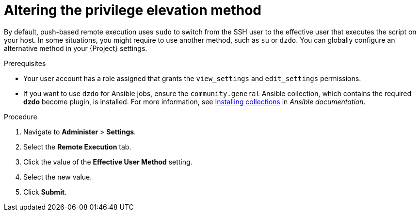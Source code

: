 [id="altering-the-privilege-elevation-method_{context}"]
= Altering the privilege elevation method

By default, push-based remote execution uses `sudo` to switch from the SSH user to the effective user that executes the script on your host.
In some situations, you might require to use another method, such as `su` or `dzdo`.
You can globally configure an alternative method in your {Project} settings.

.Prerequisites
* Your user account has a role assigned that grants the `view_settings` and `edit_settings` permissions.
* If you want to use `dzdo` for Ansible jobs, ensure the `community.general` Ansible collection, which contains the required *dzdo* become plugin, is installed.
For more information, see https://docs.ansible.com/ansible/latest/collections_guide/collections_installing.html[Installing collections] in _Ansible documentation_.

.Procedure
. Navigate to *Administer* > *Settings*.
. Select the *Remote Execution* tab.
. Click the value of the *Effective User Method* setting.
. Select the new value.
. Click *Submit*.
